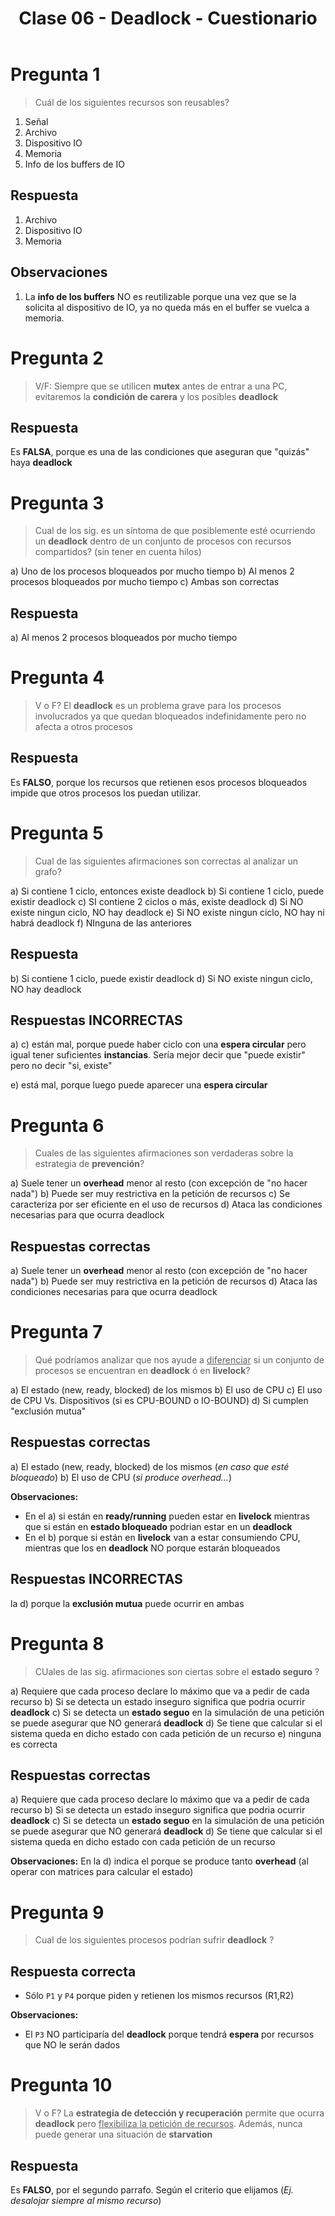 #+TITLE: Clase 06 - Deadlock - Cuestionario
#+STARTUP: inlineimages
* Pregunta 1
  #+BEGIN_QUOTE
  Cuál de los siguientes recursos son reusables?
  #+END_QUOTE

  1. Señal
  2. Archivo
  3. Dispositivo IO
  4. Memoria
  5. Info de los buffers de IO
** Respuesta
  1. Archivo
  2. Dispositivo IO
  3. Memoria
** Observaciones
  1. La *info de los buffers* NO es reutilizable porque una vez
     que se la solicita al dispositivo de IO, ya no queda más en el buffer
     se vuelca a memoria.
* Pregunta 2
  #+BEGIN_QUOTE
  V/F:
  Siempre que se utilicen *mutex* antes de entrar a una PC, 
  evitaremos la *condición de carera* y los posibles *deadlock*
  #+END_QUOTE
** Respuesta
   Es *FALSA*, porque es una de las condiciones que aseguran
   que "quizás" haya *deadlock*
* Pregunta 3
  #+BEGIN_QUOTE
  Cual de los sig. es un síntoma de que posiblemente esté ocurriendo 
  un *deadlock* dentro de un conjunto de procesos con recursos compartidos?
  (sin tener en cuenta hilos)
  #+END_QUOTE
  
  a) Uno de los procesos bloqueados por mucho tiempo
  b) Al menos 2 procesos bloqueados por mucho tiempo
  c) Ambas son correctas
** Respuesta
  a) Al menos 2 procesos bloqueados por mucho tiempo
* Pregunta 4
  #+BEGIN_QUOTE
  V o F?
  El *deadlock* es un problema grave para los procesos involucrados ya que
  quedan bloqueados indefinidamente pero no afecta a otros procesos
  #+END_QUOTE
** Respuesta
   Es *FALSO*, porque los recursos que retienen esos procesos bloqueados
   impide que otros procesos los puedan utilizar.
* Pregunta 5
  #+BEGIN_QUOTE
  Cual de las siguientes afirmaciones son correctas al analizar un grafo?
  #+END_QUOTE
  
  a) Si contiene 1 ciclo, entonces existe deadlock
  b) Si contiene 1 ciclo, puede existir deadlock
  c) SI contiene 2 ciclos o más, existe deadlock
  d) Si NO existe ningun ciclo, NO hay deadlock
  e) Si NO existe ningun ciclo, NO hay ni habrá deadlock
  f) NInguna de las anteriores
** Respuesta
   b) Si contiene 1 ciclo, puede existir deadlock
   d) Si NO existe ningun ciclo, NO hay deadlock
** Respuestas INCORRECTAS
   a) c) están mal, porque puede haber ciclo con una *espera circular*
   pero igual tener suficientes *instancias*.
   Sería mejor decir que "puede existir" pero no decir "si, existe"

   e) está mal, porque luego puede aparecer una *espera circular*
* Pregunta 6
  #+BEGIN_QUOTE
  Cuales de las siguientes afirmaciones son verdaderas sobre la
  estrategia de *prevención*?
  #+END_QUOTE

  a) Suele tener un *overhead* menor al resto (con excepción de "no hacer nada")
  b) Puede ser muy restrictiva en la petición de recursos
  c) Se caracteriza por ser eficiente en el uso de recursos
  d) Ataca las condiciones necesarias para que ocurra deadlock
** Respuestas correctas
  a) Suele tener un *overhead* menor al resto (con excepción de "no hacer nada")
  b) Puede ser muy restrictiva en la petición de recursos
  d) Ataca las condiciones necesarias para que ocurra deadlock
* Pregunta 7
  #+BEGIN_QUOTE
  Qué podríamos analizar que nos ayude a _diferenciar_ si un conjunto
  de procesos se encuentran en *deadlock* ó en *livelock*?
  #+END_QUOTE

  a) El estado (new, ready, blocked) de los mismos
  b) El uso de CPU
  c) El uso de CPU Vs. Dispositivos (si es CPU-BOUND o IO-BOUND)
  d) Si cumplen "exclusión mutua"
** Respuestas correctas
  a) El estado (new, ready, blocked) de los mismos (/en caso que esté bloqueado/)
  b) El uso de CPU (/si produce overhead.../)

  *Observaciones:*
  - En el a) si están en *ready/running* pueden estar en *livelock*
    mientras que si están en *estado bloqueado* podrian estar en un *deadlock*
  - En el b) porque si están en *livelock* van a estar consumiendo CPU,
    mientras que los en *deadlock* NO porque estarán bloqueados
** Respuestas INCORRECTAS
   la d) porque  la *exclusión mutua* puede ocurrir en ambas
* Pregunta 8
  #+BEGIN_QUOTE
  CUales de las sig. afirmaciones son ciertas sobre el *estado seguro* ?
  #+END_QUOTE

  a) Requiere que cada proceso declare lo máximo que va a pedir de cada recurso
  b) Si se detecta un estado inseguro significa que podria ocurrir *deadlock*
  c) Si se detecta un *estado seguo* en la simulación de una petición se puede
     asegurar que NO generará *deadlock*
  d) Se tiene que calcular si el sistema queda en dicho estado con cada
     petición de un recurso
  e) ninguna es correcta
** Respuestas correctas
  a) Requiere que cada proceso declare lo máximo que va a pedir de cada recurso
  b) Si se detecta un estado inseguro significa que podria ocurrir *deadlock*
  c) Si se detecta un *estado seguo* en la simulación de una petición se puede
     asegurar que NO generará *deadlock*
  d) Se tiene que calcular si el sistema queda en dicho estado con cada
     petición de un recurso

  *Observaciones:*
  En la d) indica el porque se produce tanto *overhead* (al operar con matrices
  para calcular el estado)
* Pregunta 9
  #+BEGIN_QUOTE
  Cual de los siguientes procesos podrían sufrir *deadlock* ?
  #+END_QUOTE

  [[./img/cuestionario-deadlock-1.png]]
** Respuesta correcta
   - Sólo ~P1~ y ~P4~ porque piden y retienen los mismos recursos (R1,R2)
   
   *Observaciones:*
   - El ~P3~ NO participaría del *deadlock* porque tendrá *espera* por recursos
     que NO le serán dados
* Pregunta 10
  #+BEGIN_QUOTE
  V o F?
  La *estrategia de detección y recuperación* permite que ocurra *deadlock* pero 
  _flexibiliza la petición de recursos_. Además, nunca puede generar una situación
  de *starvation*
  #+END_QUOTE
** Respuesta
   Es *FALSO*, por el segundo parrafo.
   Según el criterio que elijamos  (/Ej. desalojar siempre al mismo recurso/)
   

